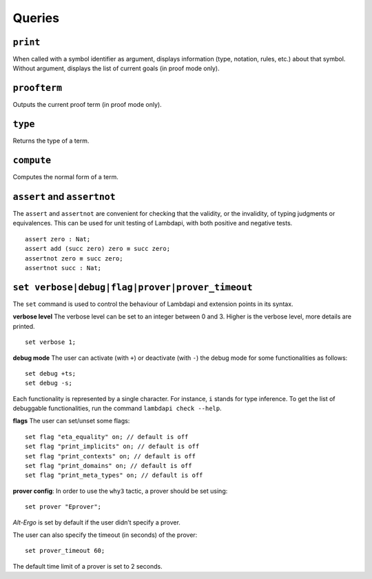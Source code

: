 Queries
=======

``print``
---------

When called with a symbol identifier as argument, displays information
(type, notation, rules, etc.) about that symbol. Without argument,
displays the list of current goals (in proof mode only).

``proofterm``
-------------

Outputs the current proof term (in proof mode only).

``type``
--------

Returns the type of a term.

``compute``
-----------

Computes the normal form of a term.

``assert`` and ``assertnot``
----------------------------

The ``assert`` and ``assertnot`` are convenient for checking that the
validity, or the invalidity, of typing judgments or equivalences.
This can be used for unit testing of Lambdapi, with both positive and
negative tests.

::

   assert zero : Nat;
   assert add (succ zero) zero ≡ succ zero;
   assertnot zero ≡ succ zero;
   assertnot succ : Nat;

``set verbose|debug|flag|prover|prover_timeout``
------------------------------------------------

The ``set`` command is used to control the behaviour of Lambdapi and
extension points in its syntax.

**verbose level** The verbose level can be set to an integer between 0
and 3. Higher is the verbose level, more details are printed.

::

   set verbose 1;

**debug mode** The user can activate (with ``+``) or deactivate (with
``-``) the debug mode for some functionalities as follows:

::

   set debug +ts;
   set debug -s;

Each functionality is represented by a single character. For instance,
``i`` stands for type inference. To get the list of debuggable
functionalities, run the command ``lambdapi check --help``.

**flags** The user can set/unset some flags:

::

   set flag "eta_equality" on; // default is off
   set flag "print_implicits" on; // default is off
   set flag "print_contexts" on; // default is off
   set flag "print_domains" on; // default is off
   set flag "print_meta_types" on; // default is off

**prover config**: In order to use the ``why3`` tactic, a prover should
be set using:

::

   set prover "Eprover";

*Alt-Ergo* is set by default if the user didn’t specify a prover.

The user can also specify the timeout (in seconds) of the prover:

::

   set prover_timeout 60;

The default time limit of a prover is set to 2 seconds.
